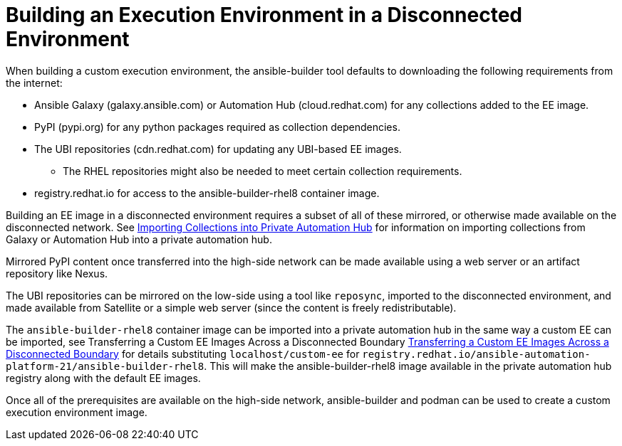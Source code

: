 [id="building-an-execution-environment-in-a-disconnected-environment_{context}"]

= Building an Execution Environment in a Disconnected Environment


When building a custom execution environment, the ansible-builder tool defaults
to downloading the following requirements from the internet:

* Ansible Galaxy (galaxy.ansible.com) or Automation Hub (cloud.redhat.com) for any collections added to the EE image.
* PyPI (pypi.org) for any python packages required as collection dependencies.
* The UBI repositories (cdn.redhat.com) for updating any UBI-based EE images.
** The RHEL repositories might also be needed to meet certain collection requirements.
* registry.redhat.io for access to the ansible-builder-rhel8 container image.

Building an EE image in a disconnected environment requires a subset of all of these mirrored, or otherwise made available on the disconnected network.  See xref:proc-importing-collections-into-private-automation-hub_{context}[Importing Collections into Private Automation Hub] for information on importing collections from Galaxy or Automation Hub into a private automation hub.

Mirrored PyPI content once transferred into the high-side network can be made available using a web server or an artifact repository like Nexus.

The UBI repositories can be mirrored on the low-side using a tool like `reposync`, imported to the disconnected environment, and made available from Satellite or a simple web server (since the content is freely redistributable).

The `ansible-builder-rhel8` container image can be imported into a private automation hub in the same way a custom EE can be imported, see Transferring a Custom EE Images Across a Disconnected Boundary xref:proc-approving-the-imported-collection_{context}[Transferring a Custom EE Images Across a Disconnected Boundary] for details substituting `localhost/custom-ee` for
`registry.redhat.io/ansible-automation-platform-21/ansible-builder-rhel8`. This will make the ansible-builder-rhel8 image available in the private automation hub registry along with the default EE images.

Once all of the prerequisites are available on the high-side network,
ansible-builder and podman can be used to create a custom execution environment image.

